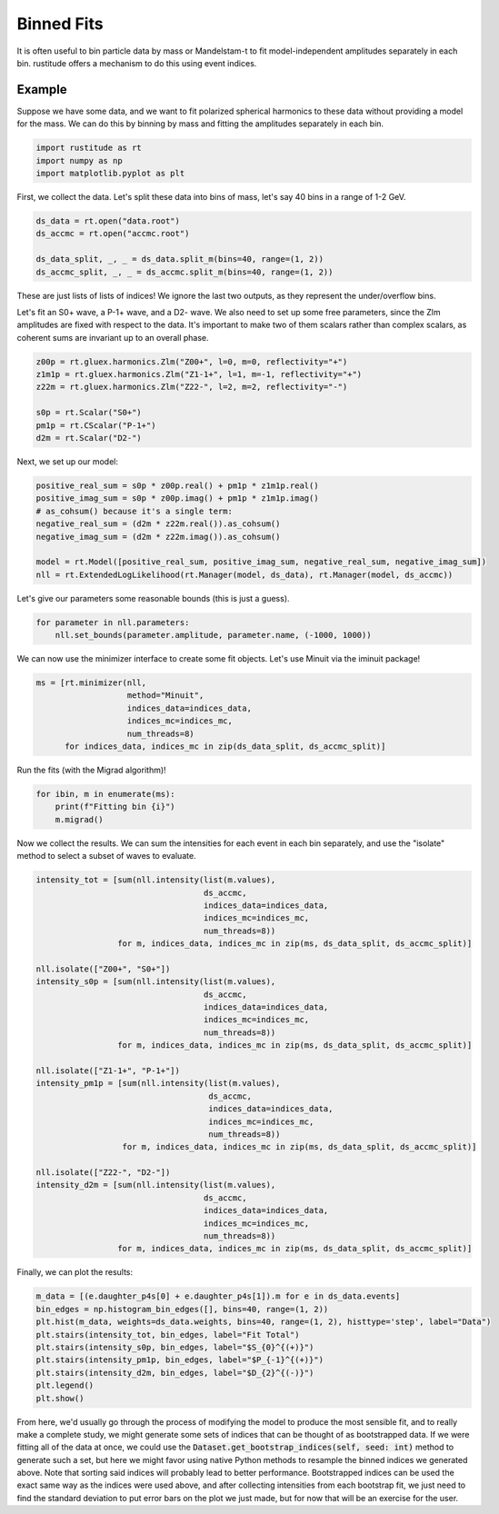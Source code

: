 Binned Fits
===========

It is often useful to bin particle data by mass or Mandelstam-t to fit model-independent amplitudes separately in each bin. rustitude offers a mechanism to do this using event indices.

Example
-------

Suppose we have some data, and we want to fit polarized spherical harmonics to these data without providing a model for the mass. We can do this by binning by mass and fitting the amplitudes separately in each bin.

.. code-block:: python

   import rustitude as rt
   import numpy as np
   import matplotlib.pyplot as plt

First, we collect the data. Let's split these data into bins of mass, let's say 40 bins in a range of 1-2 GeV.

.. code-block:: python

   ds_data = rt.open("data.root")
   ds_accmc = rt.open("accmc.root")

   ds_data_split, _, _ = ds_data.split_m(bins=40, range=(1, 2))
   ds_accmc_split, _, _ = ds_accmc.split_m(bins=40, range=(1, 2))

These are just lists of lists of indices! We ignore the last two outputs, as they represent the under/overflow bins.

Let's fit an S0+ wave, a P-1+ wave, and a D2- wave. We also need to set up some free parameters, since the Zlm amplitudes are fixed with respect to the data. It's important to make two of them scalars rather than complex scalars, as coherent sums are invariant up to an overall phase.

.. code-block:: python


   z00p = rt.gluex.harmonics.Zlm("Z00+", l=0, m=0, reflectivity="+")
   z1m1p = rt.gluex.harmonics.Zlm("Z1-1+", l=1, m=-1, reflectivity="+")
   z22m = rt.gluex.harmonics.Zlm("Z22-", l=2, m=2, reflectivity="-")

   s0p = rt.Scalar("S0+")
   pm1p = rt.CScalar("P-1+")
   d2m = rt.Scalar("D2-")


Next, we set up our model:

.. code-block:: python

   positive_real_sum = s0p * z00p.real() + pm1p * z1m1p.real()
   positive_imag_sum = s0p * z00p.imag() + pm1p * z1m1p.imag()
   # as_cohsum() because it's a single term:
   negative_real_sum = (d2m * z22m.real()).as_cohsum()
   negative_imag_sum = (d2m * z22m.imag()).as_cohsum()

   model = rt.Model([positive_real_sum, positive_imag_sum, negative_real_sum, negative_imag_sum])
   nll = rt.ExtendedLogLikelihood(rt.Manager(model, ds_data), rt.Manager(model, ds_accmc))

Let's give our parameters some reasonable bounds (this is just a guess).

.. code-block:: python

   for parameter in nll.parameters:
       nll.set_bounds(parameter.amplitude, parameter.name, (-1000, 1000))

We can now use the minimizer interface to create some fit objects. Let's use Minuit via the iminuit package!

.. code-block:: python

   ms = [rt.minimizer(nll,
                      method="Minuit",
                      indices_data=indices_data,
                      indices_mc=indices_mc,
                      num_threads=8)
         for indices_data, indices_mc in zip(ds_data_split, ds_accmc_split)]
   
Run the fits (with the Migrad algorithm)!

.. code-block:: python

   for ibin, m in enumerate(ms):
       print(f"Fitting bin {i}")
       m.migrad()

Now we collect the results. We can sum the intensities for each event in each bin separately, and use the "isolate" method to select a subset of waves to evaluate.

.. code-block:: python

   intensity_tot = [sum(nll.intensity(list(m.values),
                                      ds_accmc,
                                      indices_data=indices_data,
                                      indices_mc=indices_mc,
                                      num_threads=8))
                    for m, indices_data, indices_mc in zip(ms, ds_data_split, ds_accmc_split)]

   nll.isolate(["Z00+", "S0+"])
   intensity_s0p = [sum(nll.intensity(list(m.values),
                                      ds_accmc,
                                      indices_data=indices_data,
                                      indices_mc=indices_mc,
                                      num_threads=8))
                    for m, indices_data, indices_mc in zip(ms, ds_data_split, ds_accmc_split)]

   nll.isolate(["Z1-1+", "P-1+"])
   intensity_pm1p = [sum(nll.intensity(list(m.values),
                                       ds_accmc,
                                       indices_data=indices_data,
                                       indices_mc=indices_mc,
                                       num_threads=8))
                     for m, indices_data, indices_mc in zip(ms, ds_data_split, ds_accmc_split)]

   nll.isolate(["Z22-", "D2-"])
   intensity_d2m = [sum(nll.intensity(list(m.values),
                                      ds_accmc,
                                      indices_data=indices_data,
                                      indices_mc=indices_mc,
                                      num_threads=8))
                    for m, indices_data, indices_mc in zip(ms, ds_data_split, ds_accmc_split)]

Finally, we can plot the results:

.. code-block:: python

   m_data = [(e.daughter_p4s[0] + e.daughter_p4s[1]).m for e in ds_data.events]
   bin_edges = np.histogram_bin_edges([], bins=40, range=(1, 2))
   plt.hist(m_data, weights=ds_data.weights, bins=40, range=(1, 2), histtype='step', label="Data")
   plt.stairs(intensity_tot, bin_edges, label="Fit Total")
   plt.stairs(intensity_s0p, bin_edges, label="$S_{0}^{(+)}")
   plt.stairs(intensity_pm1p, bin_edges, label="$P_{-1}^{(+)}")
   plt.stairs(intensity_d2m, bin_edges, label="$D_{2}^{(-)}")
   plt.legend()
   plt.show()

From here, we'd usually go through the process of modifying the model to produce the most sensible fit, and to really make a complete study, we might generate some sets of indices that can be thought of as bootstrapped data. If we were fitting all of the data at once, we could use the :code:`Dataset.get_bootstrap_indices(self, seed: int)` method to generate such a set, but here we might favor using native Python methods to resample the binned indices we generated above. Note that sorting said indices will probably lead to better performance. Bootstrapped indices can be used the exact same way as the indices were used above, and after collecting intensities from each bootstrap fit, we just need to find the standard deviation to put error bars on the plot we just made, but for now that will be an exercise for the user.
